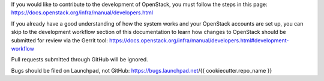 If you would like to contribute to the development of OpenStack, you must
follow the steps in this page:
https://docs.openstack.org/infra/manual/developers.html

If you already have a good understanding of how the system works and your
OpenStack accounts are set up, you can skip to the development workflow
section of this documentation to learn how changes to OpenStack should be
submitted for review via the Gerrit tool:
https://docs.openstack.org/infra/manual/developers.html#development-workflow

Pull requests submitted through GitHub will be ignored.

Bugs should be filed on Launchpad, not GitHub:
https://bugs.launchpad.net/{{ cookiecutter.repo_name }}
